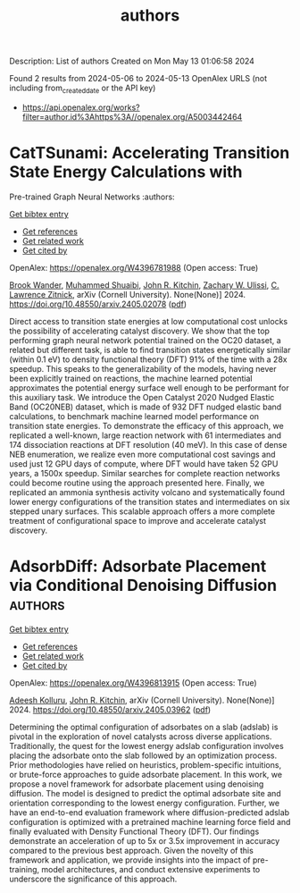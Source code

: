 #+TITLE: authors
Description: List of authors
Created on Mon May 13 01:06:58 2024

Found 2 results from 2024-05-06 to 2024-05-13
OpenAlex URLS (not including from_created_date or the API key)
- [[https://api.openalex.org/works?filter=author.id%3Ahttps%3A//openalex.org/A5003442464]]

* CatTSunami: Accelerating Transition State Energy Calculations with
  Pre-trained Graph Neural Networks  :authors:
:PROPERTIES:
:UUID: https://openalex.org/W4396781988
:TOPICS: Accelerating Materials Innovation through Informatics
:PUBLICATION_DATE: 2024-05-03
:END:    
    
[[elisp:(doi-add-bibtex-entry "https://doi.org/10.48550/arxiv.2405.02078")][Get bibtex entry]] 

- [[elisp:(progn (xref--push-markers (current-buffer) (point)) (oa--referenced-works "https://openalex.org/W4396781988"))][Get references]]
- [[elisp:(progn (xref--push-markers (current-buffer) (point)) (oa--related-works "https://openalex.org/W4396781988"))][Get related work]]
- [[elisp:(progn (xref--push-markers (current-buffer) (point)) (oa--cited-by-works "https://openalex.org/W4396781988"))][Get cited by]]

OpenAlex: https://openalex.org/W4396781988 (Open access: True)
    
[[https://openalex.org/A5029824000][Brook Wander]], [[https://openalex.org/A5004640526][Muhammed Shuaibi]], [[https://openalex.org/A5003442464][John R. Kitchin]], [[https://openalex.org/A5024574386][Zachary W. Ulissi]], [[https://openalex.org/A5058450549][C. Lawrence Zitnick]], arXiv (Cornell University). None(None)] 2024. https://doi.org/10.48550/arxiv.2405.02078  ([[https://arxiv.org/pdf/2405.02078][pdf]])
     
Direct access to transition state energies at low computational cost unlocks the possibility of accelerating catalyst discovery. We show that the top performing graph neural network potential trained on the OC20 dataset, a related but different task, is able to find transition states energetically similar (within 0.1 eV) to density functional theory (DFT) 91% of the time with a 28x speedup. This speaks to the generalizability of the models, having never been explicitly trained on reactions, the machine learned potential approximates the potential energy surface well enough to be performant for this auxiliary task. We introduce the Open Catalyst 2020 Nudged Elastic Band (OC20NEB) dataset, which is made of 932 DFT nudged elastic band calculations, to benchmark machine learned model performance on transition state energies. To demonstrate the efficacy of this approach, we replicated a well-known, large reaction network with 61 intermediates and 174 dissociation reactions at DFT resolution (40 meV). In this case of dense NEB enumeration, we realize even more computational cost savings and used just 12 GPU days of compute, where DFT would have taken 52 GPU years, a 1500x speedup. Similar searches for complete reaction networks could become routine using the approach presented here. Finally, we replicated an ammonia synthesis activity volcano and systematically found lower energy configurations of the transition states and intermediates on six stepped unary surfaces. This scalable approach offers a more complete treatment of configurational space to improve and accelerate catalyst discovery.    

    

* AdsorbDiff: Adsorbate Placement via Conditional Denoising Diffusion  :authors:
:PROPERTIES:
:UUID: https://openalex.org/W4396813915
:TOPICS: Neural Network Fundamentals and Applications
:PUBLICATION_DATE: 2024-05-06
:END:    
    
[[elisp:(doi-add-bibtex-entry "https://doi.org/10.48550/arxiv.2405.03962")][Get bibtex entry]] 

- [[elisp:(progn (xref--push-markers (current-buffer) (point)) (oa--referenced-works "https://openalex.org/W4396813915"))][Get references]]
- [[elisp:(progn (xref--push-markers (current-buffer) (point)) (oa--related-works "https://openalex.org/W4396813915"))][Get related work]]
- [[elisp:(progn (xref--push-markers (current-buffer) (point)) (oa--cited-by-works "https://openalex.org/W4396813915"))][Get cited by]]

OpenAlex: https://openalex.org/W4396813915 (Open access: True)
    
[[https://openalex.org/A5017163658][Adeesh Kolluru]], [[https://openalex.org/A5003442464][John R. Kitchin]], arXiv (Cornell University). None(None)] 2024. https://doi.org/10.48550/arxiv.2405.03962  ([[https://arxiv.org/pdf/2405.03962][pdf]])
     
Determining the optimal configuration of adsorbates on a slab (adslab) is pivotal in the exploration of novel catalysts across diverse applications. Traditionally, the quest for the lowest energy adslab configuration involves placing the adsorbate onto the slab followed by an optimization process. Prior methodologies have relied on heuristics, problem-specific intuitions, or brute-force approaches to guide adsorbate placement. In this work, we propose a novel framework for adsorbate placement using denoising diffusion. The model is designed to predict the optimal adsorbate site and orientation corresponding to the lowest energy configuration. Further, we have an end-to-end evaluation framework where diffusion-predicted adslab configuration is optimized with a pretrained machine learning force field and finally evaluated with Density Functional Theory (DFT). Our findings demonstrate an acceleration of up to 5x or 3.5x improvement in accuracy compared to the previous best approach. Given the novelty of this framework and application, we provide insights into the impact of pre-training, model architectures, and conduct extensive experiments to underscore the significance of this approach.    

    
